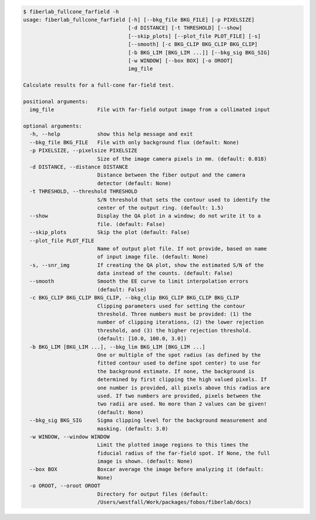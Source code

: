 .. code-block:: console

    $ fiberlab_fullcone_farfield -h
    usage: fiberlab_fullcone_farfield [-h] [--bkg_file BKG_FILE] [-p PIXELSIZE]
                                      [-d DISTANCE] [-t THRESHOLD] [--show]
                                      [--skip_plots] [--plot_file PLOT_FILE] [-s]
                                      [--smooth] [-c BKG_CLIP BKG_CLIP BKG_CLIP]
                                      [-b BKG_LIM [BKG_LIM ...]] [--bkg_sig BKG_SIG]
                                      [-w WINDOW] [--box BOX] [-o OROOT]
                                      img_file
    
    Calculate results for a full-cone far-field test.
    
    positional arguments:
      img_file              File with far-field output image from a collimated input
    
    optional arguments:
      -h, --help            show this help message and exit
      --bkg_file BKG_FILE   File with only background flux (default: None)
      -p PIXELSIZE, --pixelsize PIXELSIZE
                            Size of the image camera pixels in mm. (default: 0.018)
      -d DISTANCE, --distance DISTANCE
                            Distance between the fiber output and the camera
                            detector (default: None)
      -t THRESHOLD, --threshold THRESHOLD
                            S/N threshold that sets the contour used to identify the
                            center of the output ring. (default: 1.5)
      --show                Display the QA plot in a window; do not write it to a
                            file. (default: False)
      --skip_plots          Skip the plot (default: False)
      --plot_file PLOT_FILE
                            Name of output plot file. If not provide, based on name
                            of input image file. (default: None)
      -s, --snr_img         If creating the QA plot, show the estimated S/N of the
                            data instead of the counts. (default: False)
      --smooth              Smooth the EE curve to limit interpolation errors
                            (default: False)
      -c BKG_CLIP BKG_CLIP BKG_CLIP, --bkg_clip BKG_CLIP BKG_CLIP BKG_CLIP
                            Clipping parameters used for setting the contour
                            threshold. Three numbers must be provided: (1) the
                            number of clipping iterations, (2) the lower rejection
                            threshold, and (3) the higher rejection threshold.
                            (default: [10.0, 100.0, 3.0])
      -b BKG_LIM [BKG_LIM ...], --bkg_lim BKG_LIM [BKG_LIM ...]
                            One or multiple of the spot radius (as defined by the
                            fitted contour used to define spot center) to use for
                            the background estimate. If none, the background is
                            determined by first clipping the high valued pixels. If
                            one number is provided, all pixels above this radius are
                            used. If two numbers are provided, pixels between the
                            two radii are used. No more than 2 values can be given!
                            (default: None)
      --bkg_sig BKG_SIG     Sigma clipping level for the background measurement and
                            masking. (default: 3.0)
      -w WINDOW, --window WINDOW
                            Limit the plotted image regions to this times the
                            fiducial radius of the far-field spot. If None, the full
                            image is shown. (default: None)
      --box BOX             Boxcar average the image before analyzing it (default:
                            None)
      -o OROOT, --oroot OROOT
                            Directory for output files (default:
                            /Users/westfall/Work/packages/fobos/fiberlab/docs)
    
